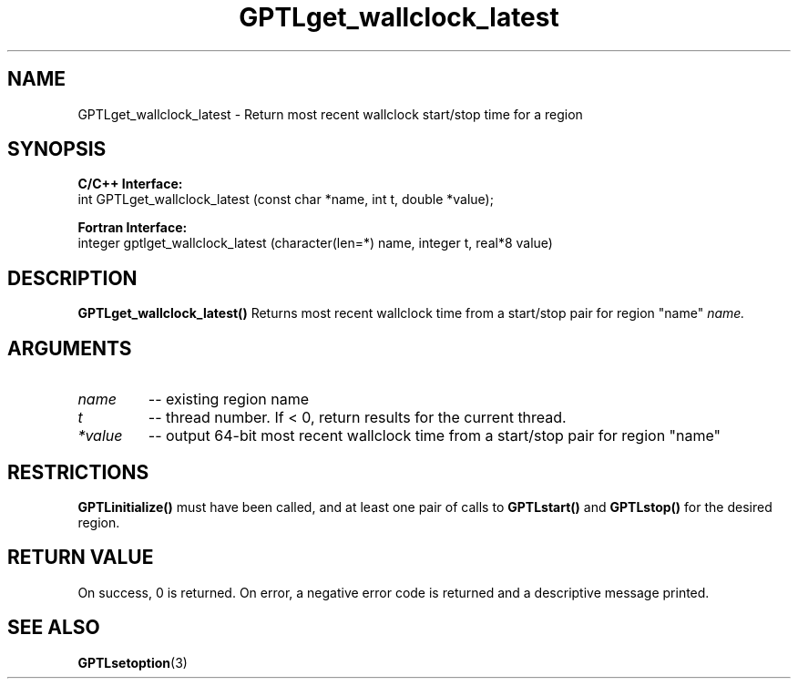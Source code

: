 .TH GPTLget_wallclock_latest 3 "May, 2020" "GPTL"

.SH NAME
GPTLget_wallclock_latest \- Return most recent wallclock start/stop time for a region

.SH SYNOPSIS
.B C/C++ Interface:
.nf
int GPTLget_wallclock_latest (const char *name, int t, double *value);
.fi

.B Fortran Interface:
.nf
integer gptlget_wallclock_latest (character(len=*) name, integer t, real*8 value)
.fi

.SH DESCRIPTION
.B GPTLget_wallclock_latest()
Returns most recent wallclock time from a start/stop pair for region "name"
.IR name.

.SH ARGUMENTS
.TP
.I name
-- existing region name
.TP
.I t
-- thread number. If < 0, return results for the current thread.
.TP
.I *value
-- output 64-bit most recent wallclock time from a start/stop pair for region "name"

.SH RESTRICTIONS
.B GPTLinitialize()
must have been called, and at least one pair of calls to
.B GPTLstart()
and 
.B GPTLstop()
for the desired region.

.SH RETURN VALUE
On success, 0 is returned.
On error, a negative error code is returned and a descriptive message
printed. 

.SH SEE ALSO
.BR GPTLsetoption "(3)" 
